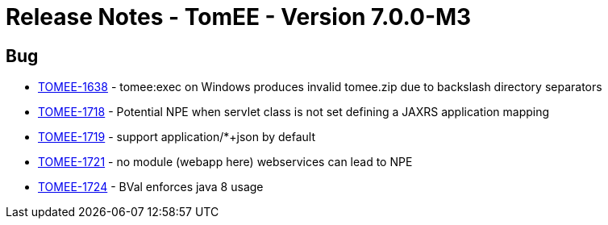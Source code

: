 = Release Notes - TomEE - Version 7.0.0-M3
:jbake-type: page
:jbake-status: published

== Bug

* link:https://issues.apache.org/jira/browse/TOMEE-1638[TOMEE-1638] - tomee:exec on Windows produces invalid tomee.zip due to backslash directory separators
* link:https://issues.apache.org/jira/browse/TOMEE-1718[TOMEE-1718] - Potential NPE when servlet class is not set defining a JAXRS application mapping
* link:https://issues.apache.org/jira/browse/TOMEE-1719[TOMEE-1719] - support application/*+json by default
* link:https://issues.apache.org/jira/browse/TOMEE-1721[TOMEE-1721] - no module (webapp here) webservices can lead to NPE
* link:https://issues.apache.org/jira/browse/TOMEE-1724[TOMEE-1724] - BVal enforces java 8 usage
